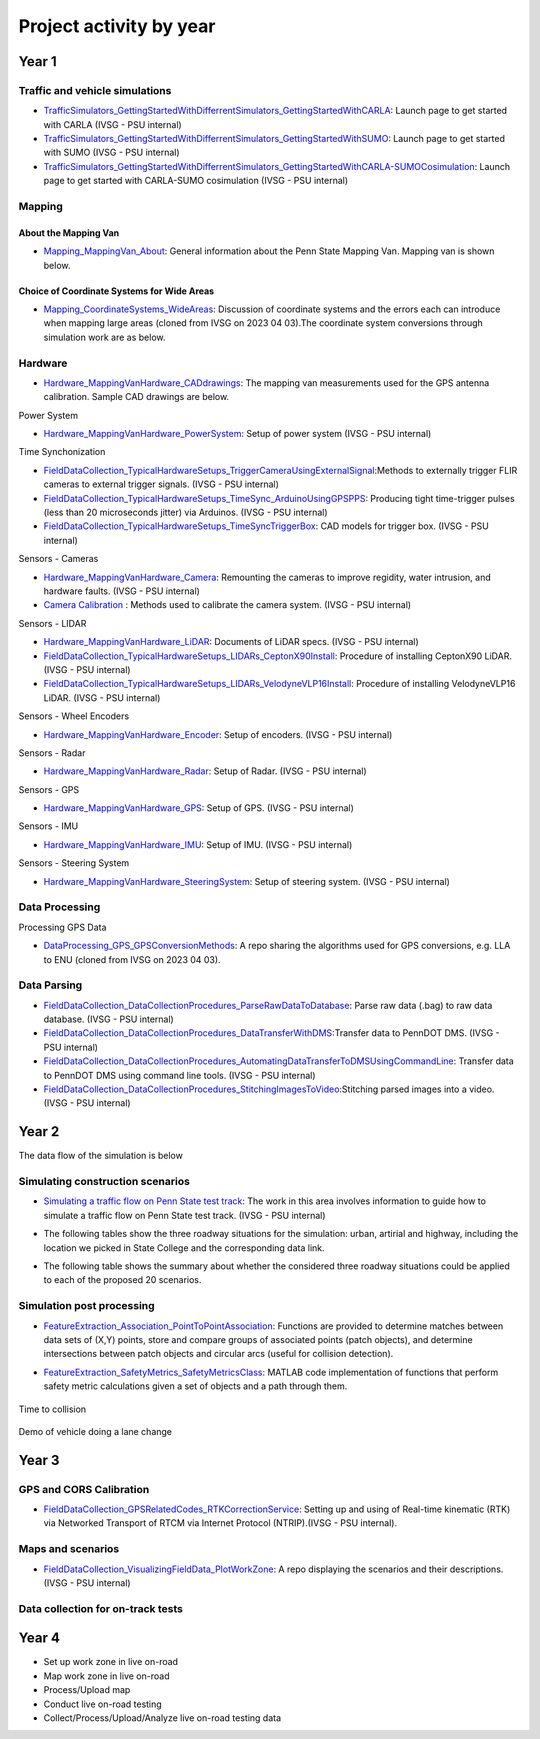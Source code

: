 .. test documentation master file, created by
   sphinx-quickstart on Tue Dec 13 19:15:30 2022.
   You can adapt this file completely to your liking, but it should at least
   contain the root `toctree` directive.

Project activity by year
================================

Year 1
---------------------------------------------------------



Traffic and vehicle simulations
~~~~~~~~~~~~~~~~~~~~~~~~~~~~~~~~~~~

.. image:: Images/ADS_overview_diagram.png
   
* `TrafficSimulators_GettingStartedWithDifferrentSimulators_GettingStartedWithCARLA`_: Launch page to get started with CARLA (IVSG - PSU internal)
* `TrafficSimulators_GettingStartedWithDifferrentSimulators_GettingStartedWithSUMO`_: Launch page to get started with SUMO (IVSG - PSU internal)
* `TrafficSimulators_GettingStartedWithDifferrentSimulators_GettingStartedWithCARLA-SUMOCosimulation`_: Launch page to get started with CARLA-SUMO cosimulation (IVSG - PSU internal)


Mapping
~~~~~~~~~~

About the Mapping Van
::::::::::::::::::::::::

* `Mapping_MappingVan_About`_: General information about the Penn State Mapping Van. Mapping van is shown below. 

.. image:: Images/MappingVanAtBeaver.png

Choice of Coordinate Systems for Wide Areas
::::::::::::::::::::::::::::::::::::::::::::::::

* `Mapping_CoordinateSystems_WideAreas`_: Discussion of coordinate systems and the errors each can introduce when mapping large areas (cloned from IVSG on 2023 04 03).The coordinate system conversions through simulation work are as below.

.. image:: Images/Coordinat_System_Conversion.png


Hardware
~~~~~~~~~~~~~~~~~~~~~


* `Hardware_MappingVanHardware_CADdrawings`_: The mapping van measurements used for the GPS antenna calibration. Sample CAD drawings are below. 

.. image:: Images/MappingVanCADDrawing.png

.. image:: Images/labelledSensorsCADDrawing.png


Power System

* `Hardware_MappingVanHardware_PowerSystem`_: Setup of power system (IVSG - PSU internal)

Time Synchonization

* `FieldDataCollection_TypicalHardwareSetups_TriggerCameraUsingExternalSignal`_:Methods to externally trigger FLIR cameras to external trigger signals. (IVSG - PSU internal)
* `FieldDataCollection_TypicalHardwareSetups_TimeSync_ArduinoUsingGPSPPS`_: Producing tight time-trigger pulses (less than 20 microseconds jitter) via Arduinos. (IVSG - PSU internal)
* `FieldDataCollection_TypicalHardwareSetups_TimeSyncTriggerBox`_: CAD models for trigger box. (IVSG - PSU internal)

Sensors - Cameras

* `Hardware_MappingVanHardware_Camera`_: Remounting the cameras to improve regidity, water intrusion, and hardware faults. (IVSG - PSU internal)
* `Camera Calibration`_ : Methods used to calibrate the camera system. (IVSG - PSU internal)

Sensors - LIDAR

* `Hardware_MappingVanHardware_LiDAR`_: Documents of LiDAR specs. (IVSG - PSU internal)
* `FieldDataCollection_TypicalHardwareSetups_LIDARs_CeptonX90Install`_: Procedure of installing CeptonX90 LiDAR. (IVSG - PSU internal)
* `FieldDataCollection_TypicalHardwareSetups_LIDARs_VelodyneVLP16Install`_: Procedure of installing VelodyneVLP16 LiDAR. (IVSG - PSU internal)

Sensors - Wheel Encoders

* `Hardware_MappingVanHardware_Encoder`_: Setup of encoders. (IVSG - PSU internal)

Sensors - Radar

* `Hardware_MappingVanHardware_Radar`_: Setup of Radar. (IVSG - PSU internal) 

Sensors - GPS

* `Hardware_MappingVanHardware_GPS`_: Setup of GPS. (IVSG - PSU internal)



Sensors - IMU

* `Hardware_MappingVanHardware_IMU`_: Setup of IMU. (IVSG - PSU internal)

Sensors - Steering System

* `Hardware_MappingVanHardware_SteeringSystem`_: Setup of steering system. (IVSG - PSU internal)    




Data Processing 
~~~~~~~~~~~~~~~~~

Processing GPS Data 

* `DataProcessing_GPS_GPSConversionMethods`_: A repo sharing the algorithms used for GPS conversions, e.g. LLA to ENU (cloned from IVSG on 2023 04 03). 




Data Parsing
~~~~~~~~~~~~~~~~~~~~

* `FieldDataCollection_DataCollectionProcedures_ParseRawDataToDatabase`_: Parse raw data (.bag) to raw data database. (IVSG - PSU internal)
* `FieldDataCollection_DataCollectionProcedures_DataTransferWithDMS`_:Transfer data to PennDOT DMS. (IVSG - PSU internal)
* `FieldDataCollection_DataCollectionProcedures_AutomatingDataTransferToDMSUsingCommandLine`_: Transfer data to PennDOT DMS using command line tools. (IVSG - PSU internal)   
* `FieldDataCollection_DataCollectionProcedures_StitchingImagesToVideo`_:Stitching parsed images into a video. (IVSG - PSU internal)


Year 2
---------------------------------


The data flow of the simulation is below 

.. image:: Images/PennDOT_Simulation_Workflow_V2.drawio.png



Simulating construction scenarios
~~~~~~~~~~~~~~~~~~~~~~~~~~~~~~~~~~
* `Simulating a traffic flow on Penn State test track`_: The work in this area involves information to guide how to simulate a traffic flow on Penn State test track. (IVSG - PSU internal)

.. image:: Images/simulateFlowOnTrack.png

* The following tables show the three roadway situations for the simulation: urban, artirial and highway, including the location we picked in State College and the corresponding data link.

.. csv-table:: Situation 1 Summary
   :file: tables/situations1.csv
   :header-rows: 1

.. csv-table:: Situation 2 Summary
   :file: tables/situations2.csv
   :header-rows: 1

.. csv-table:: Situation 3 Summary
   :file: tables/situations3.csv
   :header-rows: 1

* The following table shows the summary about whether the considered three roadway situations could be applied to each of the proposed 20 scenarios. 

.. csv-table:: 20 Scenarios - 3 Situations Sumamry
   :file: tables/20scenarios.csv
   :header-rows: 1

Simulation post processing
~~~~~~~~~~~~~~~~~~~~~~~~~~~~~~~~
* `FeatureExtraction_Association_PointToPointAssociation`_: Functions are provided to determine matches between data sets of (X,Y) points, store and compare groups of associated points (patch objects), and determine intersections between patch objects and circular arcs (useful for collision detection).

.. image:: Images/fcn_Points_fillPointSampleSets_Ex3.jpg

* `FeatureExtraction_SafetyMetrics_SafetyMetricsClass`_: MATLAB code implementation of functions that perform safety metric calculations given a set of objects and a path through them.

.. figure:: Images/TTC.png
   :align: center

   Time to collision

.. figure:: Images/lanechange.gif
   :align: center

   Demo of vehicle doing a lane change

Year 3
----------------------------------

GPS and CORS Calibration
~~~~~~~~~~~~~~~~~~~~~~~~~~~

* `FieldDataCollection_GPSRelatedCodes_RTKCorrectionService`_: Setting up and using of Real-time kinematic (RTK) via Networked Transport of RTCM via Internet Protocol (NTRIP).(IVSG - PSU internal).

.. image:: Images/BaseStateionsLocation.png

Maps and scenarios 
~~~~~~~~~~~~~~~~~~~~~~

* `FieldDataCollection_VisualizingFieldData_PlotWorkZone`_: A repo displaying the scenarios and their descriptions. (IVSG - PSU internal)

.. image:: Images/plotWorkZone.png

Data collection for on-track tests 
~~~~~~~~~~~~~~~~~~~~~~~~~~~~~~~~~~~

.. image:: Images/workflowOfDataCollection.png

Year 4
------------------

* Set up work zone in live on-road
* Map work zone in live on-road
* Process/Upload map
* Conduct live on-road testing
* Collect/Process/Upload/Analyze live on-road testing data






.. _Simulating a traffic flow on Penn State test track: https://github.com/ivsg-psu/TrafficSimulators_GettingStartedWithDifferrentSimulators_GettingStartedWithSUMO/blob/main/Documents/Simulating%20test%20track%20in%20SUMO.pptx
.. _TrafficSimulators_GettingStartedWithDifferrentSimulators_GettingStartedWithCARLA-SUMOCosimulation: https://github.com/ivsg-psu/TrafficSimulators_GettingStartedWithDifferrentSimulators_GettingStartedWithCARLA-SUMOCosimulation
.. _TrafficSimulators_GettingStartedWithDifferrentSimulators_GettingStartedWithSUMO: https://github.com/ivsg-psu/TrafficSimulators_GettingStartedWithDifferrentSimulators_GettingStartedWithSUMO
.. _TrafficSimulators_GettingStartedWithDifferrentSimulators_GettingStartedWithCARLA: https://github.com/ivsg-psu/TrafficSimulators_GettingStartedWithDifferrentSimulators_GettingStartedWithCARLA
.. _Mapping_MappingVan_About: https://connectedvehicles.psu.edu/
.. _Mapping_CoordinateSystems_WideAreas: https://github.com/PAWorkzoneAutomation/TrafficSimulators_WideAreaCoordinateSystems
.. _DataProcessing_GPS_GPSConversionMethods: https://github.com/PAWorkzoneAutomation/FieldDataCollection_GPSRelatedCodes_GPSClass
.. _FieldDataCollection_DataCollectionProcedures_StitchingImagesToVideo: https://github.com/ivsg-psu/FieldDataCollection_DataCollectionProcedures_StitchingImagesToVideo
.. _FieldDataCollection_DataCollectionProcedures_AutomatingDataTransferToDMSUsingCommandLine: https://github.com/ivsg-psu/FieldDataCollection_DataCollectionProcedures_AutomatingDataTransferToDMSUsingCommandLine
.. _FieldDataCollection_DataCollectionProcedures_DataTransferWithDMS: https://github.com/ivsg-psu/FieldDataCollection_DataCollectionProcedures_DataTransferWithDMS
.. _FieldDataCollection_DataCollectionProcedures_ParseRawDataToDatabase: https://github.com/ivsg-psu/FieldDataCollection_DataCollectionProcedures_ParseRawDataToDatabase
.. _FieldDataCollection_TypicalHardwareSetups_TriggerCameraUsingExternalSignal: https://github.com/ivsg-psu/FieldDataCollection_TypicalHardwareSetups_TriggerCameraUsingExternalSignal
.. _FieldDataCollection_TypicalHardwareSetups_TimeSync_ArduinoUsingGPSPPS: https://github.com/ivsg-psu/FieldDataCollection_TypicalHardwareSetups_TimeSync_ArduinoUsingGPSPPS
.. _FieldDataCollection_TypicalHardwareSetups_TimeSyncTriggerBox: https://github.com/ivsg-psu/FieldDataCollection_TypicalHardwareSetups_TimeSyncTriggerBox
.. _Hardware_MappingVanHardware_Camera: https://github.com/ivsg-psu/FieldDataCollection_TypicalHardwareSetups_TriggerCameraUsingExternalSignal
.. _Camera Calibration: https://github.com/ivsg-psu/ivsg_master/tree/master/CameraCalibration_wiki
.. _Hardware_MappingVanHardware_LiDAR: https://github.com/ivsg-psu/Hardware_MappingVanHardware_LiDAR

.. _FieldDataCollection_TypicalHardwareSetups_LIDARs_VelodyneVLP16Install: https://github.com/ivsg-psu/FieldDataCollection_TypicalHardwareSetups_LIDARs_VelodyneVLP16Install
.. _Hardware_MappingVanHardware_Encoder: https://github.com/ivsg-psu/Hardware_MappingVanHardware_Encoder
.. _Hardware_MappingVanHardware_Radar: https://github.com/ivsg-psu/Hardware_MappingVanHardware_Radar
.. _Hardware_MappingVanHardware_PowerSystem: https://github.com/ivsg-psu/Hardware_MappingVanHardware_PowerSystem
.. _Hardware_MappingVanHardware_GPS: https://github.com/ivsg-psu/Hardware_MappingVanHardware_GPS
.. _Hardware_MappingVanHardware_IMU: https://github.com/ivsg-psu/Hardware_MappingVanHardware_IMU
.. _Hardware_MappingVanHardware_SteeringSystem: https://github.com/ivsg-psu/Hardware_MappingVanHardware_SteeringSystem

.. _FieldDataCollection_TypicalHardwareSetups_LIDARs_CeptonX90Install: https://github.com/ivsg-psu/FieldDataCollection_TypicalHardwareSetups_LIDARs_CeptonX90Install
.. _FieldDataCollection_VisualizingFieldData_PlotWorkZone: https://github.com/ivsg-psu/FieldDataCollection_VisualizingFieldData_PlotWorkZone

.. _Hardware_MappingVanHardware_CADdrawings: https://github.com/ivsg-psu/Hardware_MappingVanHardware_CADdrawings
.. _FieldDataCollection_GPSRelatedCodes_RTKCorrectionService: https://github.com/ivsg-psu/FieldDataCollection_GPSRelatedCodes_RTKCorrectionService
.. _FeatureExtraction_Association_PointToPointAssociation: https://github.com/ivsg-psu/FeatureExtraction_Association_PointToPointAssociation
.. _FeatureExtraction_SafetyMetrics_SafetyMetricsClass: https://github.com/ivsg-psu/FeatureExtraction_SafetyMetrics_SafetyMetricsClass